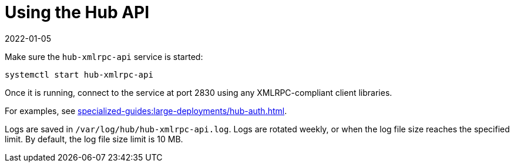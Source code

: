 [[lsd-hub-api]]
= Using the Hub API
:revdate: 2022-01-05
:page-revdate: {revdate}


Make sure the ``hub-xmlrpc-api`` service is started:

----
systemctl start hub-xmlrpc-api
----

Once it is running, connect to the service at port 2830 using any XMLRPC-compliant client libraries.

For examples, see xref:specialized-guides:large-deployments/hub-auth.adoc[].

Logs are saved in ``/var/log/hub/hub-xmlrpc-api.log``.
Logs are rotated weekly, or when the log file size reaches the specified limit.
By default, the log file size limit is 10{nbsp}MB.
